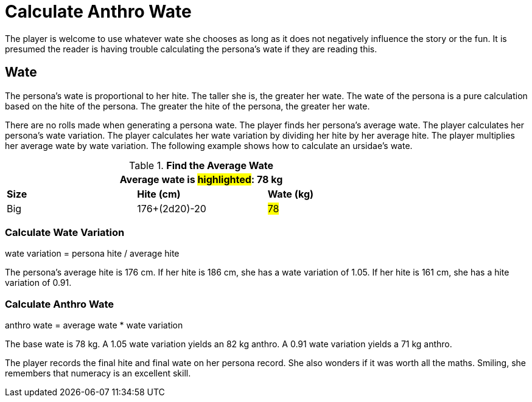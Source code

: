 = Calculate Anthro Wate

The player is welcome to use whatever wate she chooses as long as it does not negatively influence the story or the fun.
It is presumed the reader is having trouble calculating the persona's wate if they are reading this. 

== Wate 
The persona's wate is proportional to her hite.
The taller she is, the greater her wate.
The wate of the persona is a pure calculation based on the hite of the persona.
The greater the hite of the persona, the greater her wate. 

There are no rolls made when generating a persona wate.
The player finds her persona's average wate.
The player calculates her persona's wate variation.
The player calculates her wate variation by dividing her hite by her average hite. 
The player multiplies her average wate by wate variation.
The following example shows how to calculate an ursidae's wate.

.*Find the Average Wate*
[width="75%",cols="<,<,<",frame="all"]

|===
3+<| Average wate is #highlighted#: 78 kg

s|Size
s|Hite (cm)
s|Wate (kg)

|Big
|176+(2d20)-20
|#78#

|===

=== Calculate Wate Variation
.wate variation  = persona hite / average hite
****
The persona's average hite is 176 cm. If her hite is 186 cm, she has a wate variation of 1.05. If her hite is 161 cm, she has a hite variation of 0.91.
****

=== Calculate Anthro Wate
.anthro wate = average wate * wate variation
****
The base wate is 78 kg.  A 1.05 wate variation yields an 82 kg anthro. A 0.91 wate variation yields a 71 kg anthro.
****

====
The player records the final hite and final wate on her persona record. 
She also wonders if it was worth all the maths.
Smiling, she remembers that numeracy is an excellent skill.
====